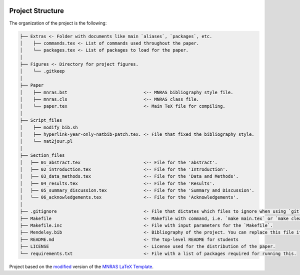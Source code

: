 |RTD| |License| |Issues|

.. _proj_structure:

=================
Project Structure
=================

The organization of the project is the following:

.. code-block:: text

        ├── Extras <- Folder with documents like main `aliases`, `packages`, etc.
        │    ├── commands.tex <- List of commands used throughout the paper.
        │    └── packages.tex <- List of packages to load for the paper.
        │
        ├── Figures <- Directory for project figures.
        │    └── .gitkeep
        │
        ├── Paper
        │    ├── mnras.bst                             <-- MNRAS bibliography style file.
        │    ├── mnras.cls                             <-- MNRAS class file.
        │    └── paper.tex                             <- Main TeX file for compiling.
        │
        ├── Script_files
        │    ├── modify_bib.sh
        │    ├── hyperlink-year-only-natbib-patch.tex. <- File that fixed the bibliography style.
        │    └── nat2jour.pl
        │
        ├── Section_files
        │   ├── 01_abstract.tex                        <-- File for the 'abstract'.
        │   ├── 02_introduction.tex                    <-- File for the 'Introduction'.
        │   ├── 03_data_methods.tex                    <-- File for the 'Data and Methods'.
        │   ├── 04_results.tex                         <-- File for the 'Results'.
        │   ├── 05_summary_discussion.tex              <-- File for the 'Summary and Discussion'.
        │   └── 06_acknowledgements.tex                <-- File for the 'Acknowledgements'.
        │
        ├── .gitignore                                 <- File that dictates which files to ignore when using `git`.
        ├── Makefile                                   <- Makefile with command, i.e. `make main.tex` or `make clean`
        ├── Makefile.inc                               <- File with input parameters for the `Makefile`.
        ├── Mendeley.bib                               <- Bibliography of the project. You can replace this file if needed.
        ├── README.md                                  <- The top-level README for students
        ├── LICENSE                                    <- License used for the distribution of the paper.
        └── requirements.txt                           <- File with a list of packages required for running this.

.. ----------------------------------------------------------------------------

Project based on the `modified <https://github.com/vcalderon2009/MNRAS_Cookiecutter>`_  version of the
`MNRAS LaTeX Template <https://www.overleaf.com/latex/templates/monthly-notices-of-the-royal-astronomical-society-mnras-latex-template-and-guide-for-authors/kqnjzrwjwjth>`_.

.. |Issues| image:: https://img.shields.io/github/issues/vcalderon2009/MNRAS_Cookiecutter.svg
   :target: https://github.com/vcalderon2009/MNRAS_Cookiecutter/issues
   :alt: Open Issues

.. |RTD| image:: https://readthedocs.org/projects/mnras-cookiecutter/badge/?version=latest
   :target: https://mnras-cookiecutter.readthedocs.io/en/latest/?badge=latest
   :alt: Documentation Status

.. |License| image:: https://img.shields.io/badge/license-MIT-blue.svg
   :target: https://github.com/vcalderon2009/MNRAS_Cookiecutter/blob/master/LICENSE
   :alt: Project License
